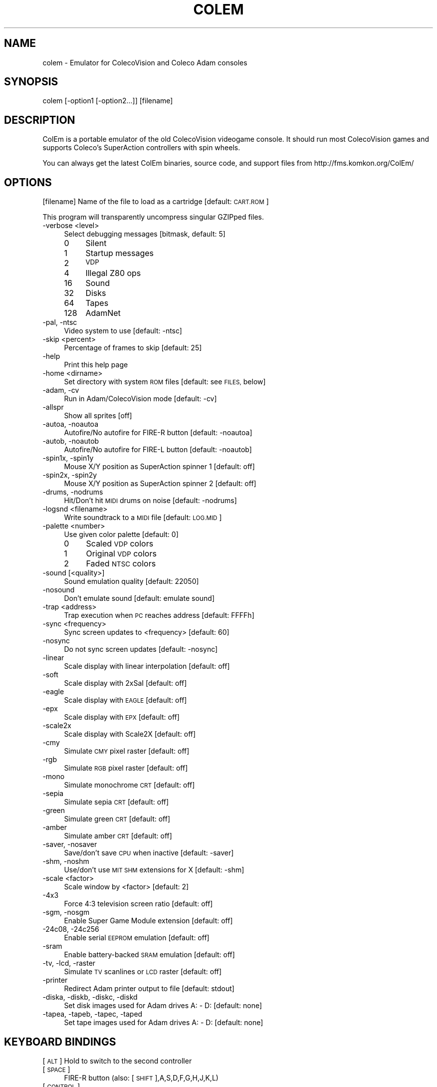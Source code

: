 .\" Automatically generated by Pod::Man 2.28 (Pod::Simple 3.29)
.\"
.\" Standard preamble:
.\" ========================================================================
.de Sp \" Vertical space (when we can't use .PP)
.if t .sp .5v
.if n .sp
..
.de Vb \" Begin verbatim text
.ft CW
.nf
.ne \\$1
..
.de Ve \" End verbatim text
.ft R
.fi
..
.\" Set up some character translations and predefined strings.  \*(-- will
.\" give an unbreakable dash, \*(PI will give pi, \*(L" will give a left
.\" double quote, and \*(R" will give a right double quote.  \*(C+ will
.\" give a nicer C++.  Capital omega is used to do unbreakable dashes and
.\" therefore won't be available.  \*(C` and \*(C' expand to `' in nroff,
.\" nothing in troff, for use with C<>.
.tr \(*W-
.ds C+ C\v'-.1v'\h'-1p'\s-2+\h'-1p'+\s0\v'.1v'\h'-1p'
.ie n \{\
.    ds -- \(*W-
.    ds PI pi
.    if (\n(.H=4u)&(1m=24u) .ds -- \(*W\h'-12u'\(*W\h'-12u'-\" diablo 10 pitch
.    if (\n(.H=4u)&(1m=20u) .ds -- \(*W\h'-12u'\(*W\h'-8u'-\"  diablo 12 pitch
.    ds L" ""
.    ds R" ""
.    ds C` ""
.    ds C' ""
'br\}
.el\{\
.    ds -- \|\(em\|
.    ds PI \(*p
.    ds L" ``
.    ds R" ''
.    ds C`
.    ds C'
'br\}
.\"
.\" Escape single quotes in literal strings from groff's Unicode transform.
.ie \n(.g .ds Aq \(aq
.el       .ds Aq '
.\"
.\" If the F register is turned on, we'll generate index entries on stderr for
.\" titles (.TH), headers (.SH), subsections (.SS), items (.Ip), and index
.\" entries marked with X<> in POD.  Of course, you'll have to process the
.\" output yourself in some meaningful fashion.
.\"
.\" Avoid warning from groff about undefined register 'F'.
.de IX
..
.nr rF 0
.if \n(.g .if rF .nr rF 1
.if (\n(rF:(\n(.g==0)) \{
.    if \nF \{
.        de IX
.        tm Index:\\$1\t\\n%\t"\\$2"
..
.        if !\nF==2 \{
.            nr % 0
.            nr F 2
.        \}
.    \}
.\}
.rr rF
.\"
.\" Accent mark definitions (@(#)ms.acc 1.5 88/02/08 SMI; from UCB 4.2).
.\" Fear.  Run.  Save yourself.  No user-serviceable parts.
.    \" fudge factors for nroff and troff
.if n \{\
.    ds #H 0
.    ds #V .8m
.    ds #F .3m
.    ds #[ \f1
.    ds #] \fP
.\}
.if t \{\
.    ds #H ((1u-(\\\\n(.fu%2u))*.13m)
.    ds #V .6m
.    ds #F 0
.    ds #[ \&
.    ds #] \&
.\}
.    \" simple accents for nroff and troff
.if n \{\
.    ds ' \&
.    ds ` \&
.    ds ^ \&
.    ds , \&
.    ds ~ ~
.    ds /
.\}
.if t \{\
.    ds ' \\k:\h'-(\\n(.wu*8/10-\*(#H)'\'\h"|\\n:u"
.    ds ` \\k:\h'-(\\n(.wu*8/10-\*(#H)'\`\h'|\\n:u'
.    ds ^ \\k:\h'-(\\n(.wu*10/11-\*(#H)'^\h'|\\n:u'
.    ds , \\k:\h'-(\\n(.wu*8/10)',\h'|\\n:u'
.    ds ~ \\k:\h'-(\\n(.wu-\*(#H-.1m)'~\h'|\\n:u'
.    ds / \\k:\h'-(\\n(.wu*8/10-\*(#H)'\z\(sl\h'|\\n:u'
.\}
.    \" troff and (daisy-wheel) nroff accents
.ds : \\k:\h'-(\\n(.wu*8/10-\*(#H+.1m+\*(#F)'\v'-\*(#V'\z.\h'.2m+\*(#F'.\h'|\\n:u'\v'\*(#V'
.ds 8 \h'\*(#H'\(*b\h'-\*(#H'
.ds o \\k:\h'-(\\n(.wu+\w'\(de'u-\*(#H)/2u'\v'-.3n'\*(#[\z\(de\v'.3n'\h'|\\n:u'\*(#]
.ds d- \h'\*(#H'\(pd\h'-\w'~'u'\v'-.25m'\f2\(hy\fP\v'.25m'\h'-\*(#H'
.ds D- D\\k:\h'-\w'D'u'\v'-.11m'\z\(hy\v'.11m'\h'|\\n:u'
.ds th \*(#[\v'.3m'\s+1I\s-1\v'-.3m'\h'-(\w'I'u*2/3)'\s-1o\s+1\*(#]
.ds Th \*(#[\s+2I\s-2\h'-\w'I'u*3/5'\v'-.3m'o\v'.3m'\*(#]
.ds ae a\h'-(\w'a'u*4/10)'e
.ds Ae A\h'-(\w'A'u*4/10)'E
.    \" corrections for vroff
.if v .ds ~ \\k:\h'-(\\n(.wu*9/10-\*(#H)'\s-2\u~\d\s+2\h'|\\n:u'
.if v .ds ^ \\k:\h'-(\\n(.wu*10/11-\*(#H)'\v'-.4m'^\v'.4m'\h'|\\n:u'
.    \" for low resolution devices (crt and lpr)
.if \n(.H>23 .if \n(.V>19 \
\{\
.    ds : e
.    ds 8 ss
.    ds o a
.    ds d- d\h'-1'\(ga
.    ds D- D\h'-1'\(hy
.    ds th \o'bp'
.    ds Th \o'LP'
.    ds ae ae
.    ds Ae AE
.\}
.rm #[ #] #H #V #F C
.\" ========================================================================
.\"
.IX Title "COLEM 6"
.TH COLEM 6 "2020-10-26" "5.4" "SlackBuilds.org"
.\" For nroff, turn off justification.  Always turn off hyphenation; it makes
.\" way too many mistakes in technical documents.
.if n .ad l
.nh
.SH "NAME"
colem \- Emulator for ColecoVision and Coleco Adam consoles
.SH "SYNOPSIS"
.IX Header "SYNOPSIS"
colem [\-option1 [\-option2...]] [filename]
.SH "DESCRIPTION"
.IX Header "DESCRIPTION"
ColEm is a portable emulator of the old ColecoVision videogame console. It should run most ColecoVision games and supports Coleco's SuperAction controllers with spin wheels.
.PP
You can always get the latest ColEm binaries, source code, and support files from
http://fms.komkon.org/ColEm/
.SH "OPTIONS"
.IX Header "OPTIONS"
[filename]
Name of the file to load as a cartridge [default: \s-1CART.ROM\s0]
.PP
This program will transparently uncompress singular GZIPped files.
.IP "\-verbose <level>" 4
.IX Item "-verbose <level>"
Select debugging messages [bitmask, default: 5]
.RS 4
.IP "0" 4
Silent
.IP "1" 4
.IX Item "1"
Startup messages
.IP "2" 4
.IX Item "2"
\&\s-1VDP\s0
.IP "4" 4
.IX Item "4"
Illegal Z80 ops
.IP "16" 4
.IX Item "16"
Sound
.IP "32" 4
.IX Item "32"
Disks
.IP "64" 4
.IX Item "64"
Tapes
.IP "128" 4
.IX Item "128"
AdamNet
.RE
.RS 4
.RE
.IP "\-pal, \-ntsc" 4
.IX Item "-pal, -ntsc"
Video system to use [default: \-ntsc]
.IP "\-skip <percent>" 4
.IX Item "-skip <percent>"
Percentage of frames to skip [default: 25]
.IP "\-help" 4
.IX Item "-help"
Print this help page
.IP "\-home <dirname>" 4
.IX Item "-home <dirname>"
Set directory with system \s-1ROM\s0 files [default: see \s-1FILES,\s0 below]
.IP "\-adam, \-cv" 4
.IX Item "-adam, -cv"
Run in Adam/ColecoVision mode [default: \-cv]
.IP "\-allspr" 4
.IX Item "-allspr"
Show all sprites [off]
.IP "\-autoa, \-noautoa" 4
.IX Item "-autoa, -noautoa"
Autofire/No autofire for FIRE-R button [default: \-noautoa]
.IP "\-autob, \-noautob" 4
.IX Item "-autob, -noautob"
Autofire/No autofire for FIRE-L button [default: \-noautob]
.IP "\-spin1x, \-spin1y" 4
.IX Item "-spin1x, -spin1y"
Mouse X/Y position as SuperAction spinner 1 [default: off]
.IP "\-spin2x, \-spin2y" 4
.IX Item "-spin2x, -spin2y"
Mouse X/Y position as SuperAction spinner 2 [default: off]
.IP "\-drums, \-nodrums" 4
.IX Item "-drums, -nodrums"
Hit/Don't hit \s-1MIDI\s0 drums on noise [default: \-nodrums]
.IP "\-logsnd <filename>" 4
.IX Item "-logsnd <filename>"
Write soundtrack to a \s-1MIDI\s0 file [default: \s-1LOG.MID\s0]
.IP "\-palette <number>" 4
.IX Item "-palette <number>"
Use given color palette [default: 0]
.RS 4
.IP "0" 4
Scaled \s-1VDP\s0 colors
.IP "1" 4
.IX Item "1"
Original \s-1VDP\s0 colors
.IP "2" 4
.IX Item "2"
Faded \s-1NTSC\s0 colors
.RE
.RS 4
.RE
.IP "\-sound [<quality>]" 4
.IX Item "-sound [<quality>]"
Sound emulation quality [default: 22050]
.IP "\-nosound" 4
.IX Item "-nosound"
Don't emulate sound [default: emulate sound]
.IP "\-trap <address>" 4
.IX Item "-trap <address>"
Trap execution when \s-1PC\s0 reaches address [default: FFFFh]
.IP "\-sync <frequency>" 4
.IX Item "-sync <frequency>"
Sync screen updates to <frequency> [default: 60]
.IP "\-nosync" 4
.IX Item "-nosync"
Do not sync screen updates [default: \-nosync]
.IP "\-linear" 4
.IX Item "-linear"
Scale display with linear interpolation [default: off]
.IP "\-soft" 4
.IX Item "-soft"
Scale display with 2xSaI [default: off]
.IP "\-eagle" 4
.IX Item "-eagle"
Scale display with \s-1EAGLE\s0 [default: off]
.IP "\-epx" 4
.IX Item "-epx"
Scale display with \s-1EPX\s0 [default: off]
.IP "\-scale2x" 4
.IX Item "-scale2x"
Scale display with Scale2X [default: off]
.IP "\-cmy" 4
.IX Item "-cmy"
Simulate \s-1CMY\s0 pixel raster [default: off]
.IP "\-rgb" 4
.IX Item "-rgb"
Simulate \s-1RGB\s0 pixel raster [default: off]
.IP "\-mono" 4
.IX Item "-mono"
Simulate monochrome \s-1CRT\s0 [default: off]
.IP "\-sepia" 4
.IX Item "-sepia"
Simulate sepia \s-1CRT\s0 [default: off]
.IP "\-green" 4
.IX Item "-green"
Simulate green \s-1CRT\s0 [default: off]
.IP "\-amber" 4
.IX Item "-amber"
Simulate amber \s-1CRT\s0 [default: off]
.IP "\-saver, \-nosaver" 4
.IX Item "-saver, -nosaver"
Save/don't save \s-1CPU\s0 when inactive [default: \-saver]
.IP "\-shm, \-noshm" 4
.IX Item "-shm, -noshm"
Use/don't use \s-1MIT SHM\s0 extensions for X [default: \-shm]
.IP "\-scale <factor>" 4
.IX Item "-scale <factor>"
Scale window by <factor> [default: 2]
.IP "\-4x3" 4
.IX Item "-4x3"
Force 4:3 television screen ratio [default: off]
.IP "\-sgm, \-nosgm" 4
.IX Item "-sgm, -nosgm"
Enable Super Game Module extension [default: off]
.IP "\-24c08, \-24c256" 4
.IX Item "-24c08, -24c256"
Enable serial \s-1EEPROM\s0 emulation [default: off]
.IP "\-sram" 4
.IX Item "-sram"
Enable battery-backed \s-1SRAM\s0 emulation [default: off]
.IP "\-tv, \-lcd, \-raster" 4
.IX Item "-tv, -lcd, -raster"
Simulate \s-1TV\s0 scanlines or \s-1LCD\s0 raster [default: off]
.IP "\-printer" 4
.IX Item "-printer"
Redirect Adam printer output to file [default: stdout]
.IP "\-diska, \-diskb, \-diskc, \-diskd" 4
.IX Item "-diska, -diskb, -diskc, -diskd"
Set disk images used for Adam drives A: \- D: [default: none]
.IP "\-tapea, \-tapeb, \-tapec, \-taped" 4
.IX Item "-tapea, -tapeb, -tapec, -taped"
Set tape images used for Adam drives A: \- D: [default: none]
.SH "KEYBOARD BINDINGS"
.IX Header "KEYBOARD BINDINGS"
[\s-1ALT\s0] Hold to switch to the second controller
.IP "[\s-1SPACE\s0]" 4
.IX Item "[SPACE]"
FIRE-R button (also: [\s-1SHIFT\s0],A,S,D,F,G,H,J,K,L)
.IP "[\s-1CONTROL\s0]" 4
.IX Item "[CONTROL]"
FIRE-L button (also: Z,X,C,V,B,N,M)
.IP "[Q]" 4
.IX Item "[Q]"
SuperAction \s-1PURPLE\s0 button (also: E,T,U,O)
.IP "[W]" 4
.IX Item "[W]"
SuperAction \s-1BLUE\s0 button (also: R,Y,I,P)
.IP "[0]\-[9]" 4
.IX Item "[0]-[9]"
Digit buttons
.IP "[\-]" 4
[*] button
.IP "[=]" 4
[#] button
.IP "[\s-1PGUP\s0]" 4
.IX Item "[PGUP]"
Fast-forward emulation (also: [F9])
.IP "[\s-1ESC\s0]" 4
.IX Item "[ESC]"
Quit emulation (also: [F12])
.IP "[F1]" 4
.IX Item "[F1]"
Go into the built-in debugger
.IP "[F2]" 4
.IX Item "[F2]"
Turn soundtrack log on/off
.IP "[F3]" 4
.IX Item "[F3]"
Toggle FIRE-R autofire on/off
.IP "[F4]" 4
.IX Item "[F4]"
Toggle FIRE-L autofire on/off
.IP "[F5]" 4
.IX Item "[F5]"
Invoke configuration menu
.IP "[F6]" 4
.IX Item "[F6]"
Load emulation state
.IP "[F7]" 4
.IX Item "[F7]"
Save emulation state
.IP "[F8]" 4
.IX Item "[F8]"
Turn scanline simulation on/off
.IP "[\s-1ALT\s0]+[F8]" 4
.IX Item "[ALT]+[F8]"
Toggle screen softening on/off
.IP "[F9]" 4
.IX Item "[F9]"
Fast-forward emulation (also: [\s-1PGUP\s0])
.IP "[F11]" 4
.IX Item "[F11]"
Reset hardware
.IP "[F12]" 4
.IX Item "[F12]"
Quit emulation (also: [\s-1ESC\s0])
.IP "[\s-1ALT\s0]+[\s-1PGUP\s0]" 4
.IX Item "[ALT]+[PGUP]"
Increase audio volume
.IP "[\s-1ALT\s0]+[\s-1PGDOWN\s0]" 4
.IX Item "[ALT]+[PGDOWN]"
Decrease audio volume
.SH "FILES"
.IX Header "FILES"
.IP "coleco.rom" 4
.IX Item "coleco.rom"
ColecoVision \s-1BIOS ROM\s0 image (8192 bytes). This is the only \s-1ROM\s0 required for playing ColecoVision games.
.IP "writer.rom" 4
.IX Item "writer.rom"
SmartWriter \s-1ROM \s0(32768 bytes), only required for emulating the Coleco \s-1ADAM\s0 system.
.IP "eos.rom" 4
.IX Item "eos.rom"
Extended \s-1OS ROM \s0(8192 bytes), only required for emulating the Coleco \s-1ADAM\s0 system.
.PP
The above \s-1ROM\s0 images may be named in all-lowercase or all-uppercase, and are searched for in:
.PP
1. The directory specified by \-home, or the current directory if \-home not given.
.PP
2. /usr/share/colem/
.PP
3. ~/.colem/
.PP
The coleco.rom file will occasionally be found on websites with the names \*(L"os7.rom\*(R" or \*(L"ColecoVision \s-1BIOS \s0(1982).col\*(R". Its md5sum is one of:
.PP
.Vb 3
\& 2c66f5911e5b42b8ebe113403548eee7 (original version)
\& 00fd13b66d39c69706aa48eb84a78411 (hacked version, different font)
\& 47f7180592a00b9631c97a12ff0fdd3c (hacked version, no title screen delay)
.Ve
.PP
ColEm works with any of the above \s-1ROM\s0 images.
.SH "AUTHOR"
.IX Header "AUTHOR"
ColEm is by Marat Fayzullin, (C)FMS 1994\-2020
.PP
This man page is by B. Watson, for the SlackBuilds.org project (but may be used by anyone for any
purpose).
